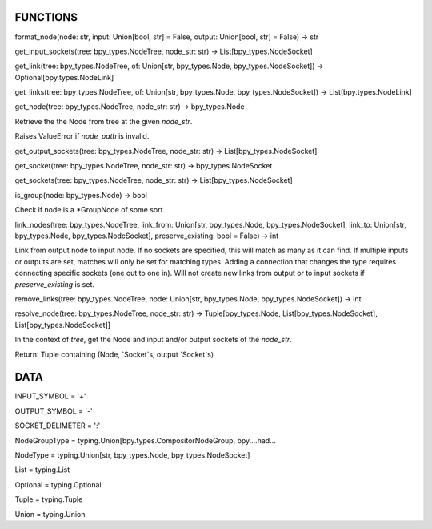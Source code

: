FUNCTIONS
---------

format_node(node: str, input: Union[bool, str] = False, output: Union[bool, str] = False) -> str

get_input_sockets(tree: bpy_types.NodeTree, node_str: str) -> List[bpy_types.NodeSocket]

get_link(tree: bpy_types.NodeTree, of: Union[str, bpy_types.Node, bpy_types.NodeSocket]) -> Optional[bpy.types.NodeLink]

get_links(tree: bpy_types.NodeTree, of: Union[str, bpy_types.Node, bpy_types.NodeSocket]) -> List[bpy.types.NodeLink]

get_node(tree: bpy_types.NodeTree, node_str: str) -> bpy_types.Node

Retrieve the the Node from tree at the given `node_str`.

Raises ValueError if `node_path` is invalid.

get_output_sockets(tree: bpy_types.NodeTree, node_str: str) -> List[bpy_types.NodeSocket]

get_socket(tree: bpy_types.NodeTree, node_str: str) -> bpy_types.NodeSocket

get_sockets(tree: bpy_types.NodeTree, node_str: str) -> List[bpy_types.NodeSocket]

is_group(node: bpy_types.Node) -> bool

Check if node is a \*GroupNode of some sort.

link_nodes(tree: bpy_types.NodeTree, link_from: Union[str, bpy_types.Node, bpy_types.NodeSocket], link_to: Union[str, bpy_types.Node, bpy_types.NodeSocket], preserve_existing: bool = False) -> int

Link from output node to input node.
If no sockets are specified, this will match as many as it can find.
If multiple inputs or outputs are set, matches will only be set for
matching types.
Adding a connection that changes the type requires connecting
specific sockets (one out to one in).
Will not create new links from output or to input sockets if
`preserve_existing` is set.

remove_links(tree: bpy_types.NodeTree, node: Union[str, bpy_types.Node, bpy_types.NodeSocket]) -> int

resolve_node(tree: bpy_types.NodeTree, node_str: str) -> Tuple[bpy_types.Node, List[bpy_types.NodeSocket], List[bpy_types.NodeSocket]]

In the context of `tree`, get the Node and input and/or output sockets
of the `node_str`.

Return:
Tuple containing (Node, `Socket`s, output `Socket`s)

DATA
----

INPUT_SYMBOL = '+'

OUTPUT_SYMBOL = '-'

SOCKET_DELIMETER = ':'

NodeGroupType = typing.Union[bpy.types.CompositorNodeGroup, bpy....had...

NodeType = typing.Union[str, bpy_types.Node, bpy_types.NodeSocket]

List = typing.List

Optional = typing.Optional

Tuple = typing.Tuple

Union = typing.Union